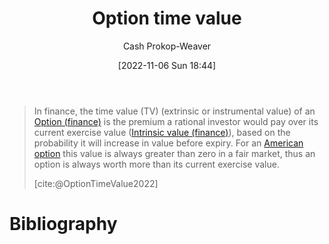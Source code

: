 :PROPERTIES:
:ID:       f41ce01a-f8d7-4d5e-a7c6-178706176f6c
:ROAM_ALIASES: "Instrumental value (finance)" "Extrinsic value (finance)"
:ROAM_REFS: [cite:@OptionTimeValue2022]
:LAST_MODIFIED: [2023-11-28 Tue 06:58]
:END:
#+title: Option time value
#+hugo_custom_front_matter: :slug "f41ce01a-f8d7-4d5e-a7c6-178706176f6c"
#+author: Cash Prokop-Weaver
#+date: [2022-11-06 Sun 18:44]
#+filetags: :concept:

#+begin_quote
In finance, the time value (TV) (extrinsic or instrumental value) of an [[id:1263eb22-a819-43e6-9ab4-d45f790b095f][Option (finance)]] is the premium a rational investor would pay over its current exercise value ([[id:04af40d8-212f-471a-acb7-8d68aabfa2ed][Intrinsic value (finance)]]), based on the probability it will increase in value before expiry. For an [[id:d3ad448d-c93d-4f29-9e91-dea656de0bb2][American option]] this value is always greater than zero in a fair market, thus an option is always worth more than its current exercise value.

[cite:@OptionTimeValue2022]
#+end_quote

* Flashcards :noexport:
** Describe :fc:
:PROPERTIES:
:CREATED: [2022-11-14 Mon 18:59]
:FC_CREATED: 2022-11-15T03:12:46Z
:FC_TYPE:  double
:ID:       9f0d1cb6-5c6e-4b77-ac54-d051a22b0b24
:END:
:REVIEW_DATA:
| position | ease | box | interval | due                  |
|----------+------+-----+----------+----------------------|
| front    | 2.50 |   7 |   288.69 | 2024-02-22T09:13:13Z |
| back     | 2.80 |   7 |   379.57 | 2024-07-20T04:18:29Z |
:END:

[[id:f41ce01a-f8d7-4d5e-a7c6-178706176f6c][Option time value]]

*** Back
The part of an [[id:1263eb22-a819-43e6-9ab4-d45f790b095f][Option (finance)]]'s value based on the probability that it will increase in value before expiry.
*** Source
[cite:@OptionTimeValue2022]
** AKA :fc:
:PROPERTIES:
:CREATED: [2022-11-14 Mon 19:18]
:FC_CREATED: 2022-11-15T03:18:45Z
:FC_TYPE:  cloze
:ID:       e1b2ab35-d95f-47dc-9873-bfb5728300c9
:FC_CLOZE_MAX: 2
:FC_CLOZE_TYPE: deletion
:END:
:REVIEW_DATA:
| position | ease | box | interval | due                  |
|----------+------+-----+----------+----------------------|
|        0 | 2.05 |   7 |   120.99 | 2023-12-18T23:15:19Z |
|        1 | 1.30 |   4 |     7.87 | 2023-12-06T11:46:59Z |
|        2 | 1.30 |  10 |    39.31 | 2023-10-23T22:40:50Z |
:END:

- {{[[id:f41ce01a-f8d7-4d5e-a7c6-178706176f6c][Option time value]]}@0}
- {{[[id:f41ce01a-f8d7-4d5e-a7c6-178706176f6c][Extrinsic value (finance)]]}@1} of an option
- {{[[id:f41ce01a-f8d7-4d5e-a7c6-178706176f6c][Instrumental value (finance)]]}@2} of an option

*** Source
[cite:@OptionTimeValue2022]
* Bibliography
#+print_bibliography:
